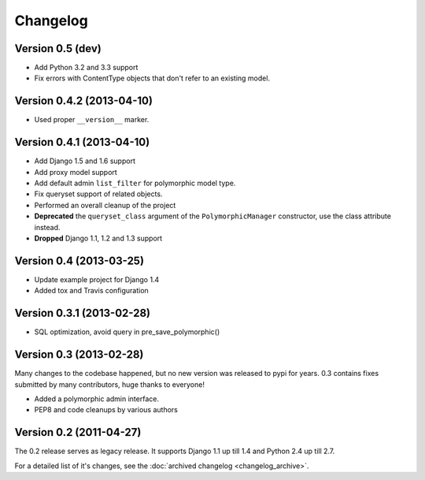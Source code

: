 Changelog
==========

Version 0.5 (dev)
--------------------------

* Add Python 3.2 and 3.3 support
* Fix errors with ContentType objects that don't refer to an existing model.


Version 0.4.2 (2013-04-10)
--------------------------

* Used proper ``__version__`` marker.


Version 0.4.1 (2013-04-10)
--------------------------

* Add Django 1.5 and 1.6 support
* Add proxy model support
* Add default admin ``list_filter`` for polymorphic model type.
* Fix queryset support of related objects.
* Performed an overall cleanup of the project
* **Deprecated** the ``queryset_class`` argument of the ``PolymorphicManager`` constructor, use the class attribute instead.
* **Dropped** Django 1.1, 1.2 and 1.3 support


Version 0.4 (2013-03-25)
------------------------

* Update example project for Django 1.4
* Added tox and Travis configuration


Version 0.3.1 (2013-02-28)
--------------------------

* SQL optimization, avoid query in pre_save_polymorphic()


Version 0.3 (2013-02-28)
------------------------

Many changes to the codebase happened, but no new version was released to pypi for years.
0.3 contains fixes submitted by many contributors, huge thanks to everyone!

* Added a polymorphic admin interface.
* PEP8 and code cleanups by various authors


Version 0.2 (2011-04-27)
------------------------

The 0.2 release serves as legacy release.
It supports Django 1.1 up till 1.4 and Python 2.4 up till 2.7.

For a detailed list of it's changes, see the :doc:`archived changelog <changelog_archive>`.
